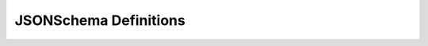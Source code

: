 JSONSchema Definitions
======================

.. jsschema:def:: link_rel

    :type: Object
    :prop string rel: Relationship
    :prop string href: Link template
    :required: rel, href

.. jsschema:def:: links

    :type: Array
    :items: :jsschema:def:`link_rel`

.. jsschema:def:: slug

    :type: String
    :pattern: ..

.. jsschema:def:: extra_data

    :type: Object
    :default: {}
